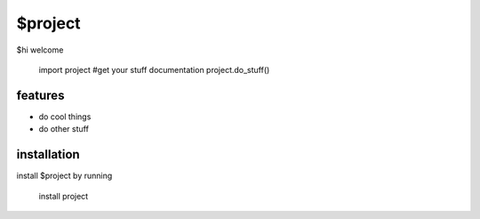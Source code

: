 $project
========

$hi welcome 

    import project
    #get your stuff documentation
    project.do_stuff()

features
--------

- do cool things
- do other stuff

installation 
------------

install $project by running

    install project

